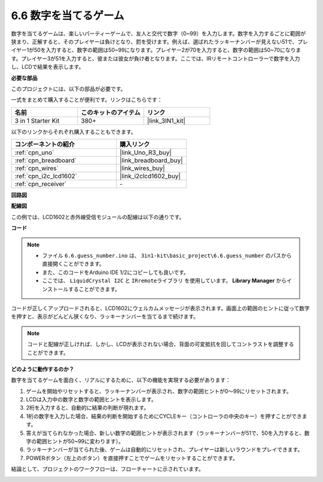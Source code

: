 .. _ar_guess_number:

6.6 数字を当てるゲーム
=========================

数字を当てるゲームは、楽しいパーティーゲームで、友人と交代で数字（0~99）を入力します。数字を入力するごとに範囲が狭まり、正解すると、そのプレイヤーは負けとなり、罰を受けます。例えば、選ばれたラッキーナンバーが見えない51で、プレイヤー1が50を入力すると、数字の範囲は50~99になります。プレイヤー2が70を入力すると、数字の範囲は50~70になります。プレイヤー3が51を入力すると、彼または彼女が負け者となります。ここでは、IRリモートコントローラーで数字を入力し、LCDで結果を表示します。

**必要な部品**

このプロジェクトには、以下の部品が必要です。

一式をまとめて購入することが便利です。リンクはこちらです：

.. list-table::
    :widths: 20 20 20
    :header-rows: 1

    *   - 名前
        - このキットのアイテム
        - リンク
    *   - 3 in 1 Starter Kit
        - 380+
        - |link_3IN1_kit|

以下のリンクからそれぞれ購入することもできます。

.. list-table::
    :widths: 30 20
    :header-rows: 1

    *   - コンポーネントの紹介
        - 購入リンク

    *   - :ref:`cpn_uno`
        - |link_Uno_R3_buy|
    *   - :ref:`cpn_breadboard`
        - |link_breadboard_buy|
    *   - :ref:`cpn_wires`
        - |link_wires_buy|
    *   - :ref:`cpn_i2c_lcd1602`
        - |link_i2clcd1602_buy|
    *   - :ref:`cpn_receiver`
        - \-

**回路図**

.. image:: img/wiring_guess_number.png
    :align: center

**配線図**

この例では、LCD1602と赤外線受信モジュールの配線は以下の通りです。

.. image:: img/circuit_guess_number.png
    :align: center

**コード**

.. note::

    * ファイル ``6.6.guess_number.ino`` は、 ``3in1-kit\basic_project\6.6.guess_number`` のパスから直接開くことができます。
    * また、このコードをArduino IDE 1/2にコピーしても良いです。
    * ここでは、 ``LiquidCrystal I2C`` と ``IRremoteライブラリ`` を使用しています。 **Library Manager** からインストールすることができます。

.. raw:: html
    
    <iframe src=https://create.arduino.cc/editor/sunfounder01/6bafb36d-6763-460c-98b7-aba48120e718/preview?embed style="height:510px;width:100%;margin:10px 0" frameborder=0></iframe>

コードが正しくアップロードされると、LCD1602にウェルカムメッセージが表示されます。画面上の範囲のヒントに従って数字を押すと、表示がどんどん狭くなり、ラッキーナンバーを当てるまで続けます。

.. note::
    コードと配線が正しければ、しかし、LCDが表示されない場合、背面の可変抵抗を回してコントラストを調整することができます。

**どのように動作するのか？**

数字を当てるゲームを面白く、リアルにするために、以下の機能を実現する必要があります：

1. ゲームを開始やリセットすると、ラッキーナンバーが表示され、数字の範囲ヒントが0〜99にリセットされます。

2. LCDは入力中の数字と数字の範囲ヒントを表示します。

3. 2桁を入力すると、自動的に結果の判断が現れます。

4. 1桁の数字を入力した場合、結果の判断を開始するためにCYCLEキー（コントローラの中央のキー）を押すことができます。

5. 答えが当てられなかった場合、新しい数字の範囲ヒントが表示されます（ラッキーナンバーが51で、50を入力すると、数字の範囲ヒントが50~99に変わります）。

6. ラッキーナンバーが当てられた後、ゲームは自動的にリセットされ、プレイヤーは新しいラウンドをプレイできます。

7. POWERボタン（左上のボタン）を直接押すことでゲームをリセットすることができます。

結論として、プロジェクトのワークフローは、フローチャートに示されています。

.. image:: img/Part_three_4_Example_Explanation.png
    :align: center
